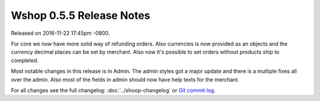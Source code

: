 Wshop 0.5.5 Release Notes
=========================

Released on 2016-11-22 17:45pm -0800.

For core we now have more solid way of refunding orders.
Also currencies is now provided as an objects and the currency
decimal places can be set by merchant. Also now it's possible to
set orders without products ship to completed.

Most notable changes in this release is in Admin. The admin
styles got a major update and there is a multiple fixes all
over the admin. Also most of the fields in admin should now
have help texts for the merchant.

For all changes see the full changelog:
:doc:`../shoop-changelog` or `Git commit log
<https://github.com/wshop/wshop/commits/v0.5.5>`__.
